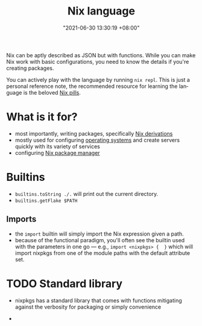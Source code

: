 :PROPERTIES:
:ID:       a57e63a7-6daa-4639-910d-c6648df156a3
:END:
#+title: Nix language
#+date: "2021-06-30 13:30:19 +08:00"
#+date_modified: "2021-12-28 00:17:58 +08:00"
#+language: en


Nix can be aptly described as JSON but with functions.
While you can make Nix work with basic configurations, you need to know the details if you're creating packages.

You can actively play with the language by running ~nix repl~.
This is just a personal reference note, the recommended resource for learning the language is the beloved [[https://nixos.org/guides/nix-pills/][Nix pills]].




* What is it for?

- most importantly, writing packages, specifically [[id:8f23f862-a19a-4a13-8d8f-69c280a8e072][Nix derivations]]
- mostly used for configuring [[https://nixos.org/manual/nixos/stable/][operating systems]] and create servers quickly with its variety of services
- configuring [[id:3b3fdcbf-eb40-4c89-81f3-9d937a0be53c][Nix package manager]]




* Builtins

- ~builtins.toString ./.~ will print out the current directory.
- ~builtins.getFlake $PATH~


** Imports

- the =import= builtin will simply import the Nix expression given a path.
- because of the functional paradigm, you'll often see the builtin used with the parameters in one go — e.g., ~import <nixpkgs> {  }~ which will import nixpkgs from one of the module paths with the default attribute set.




* TODO Standard library

- nixpkgs has a standard library that comes with functions mitigating against the verbosity for packaging or simply convenience

-
